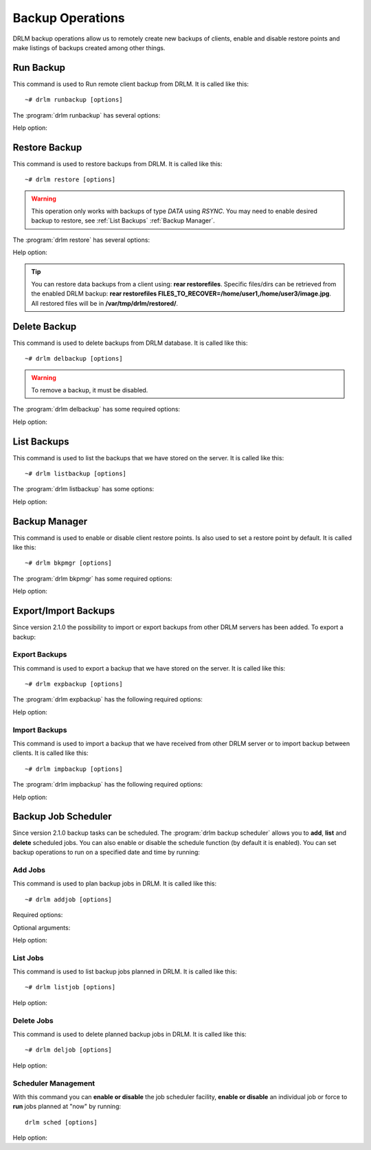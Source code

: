 Backup Operations
=================

DRLM backup operations allow us to remotely create new backups of
clients, enable and disable restore points and make listings of
backups created among other things.

Run Backup
----------

This command is used to Run remote client backup from DRLM. It is
called like this::

   ~# drlm runbackup [options]

The :program:`drlm runbackup` has several options:

.. program:: `drlm runbackup`

.. option:: -c client_name, --client client_name

   Select Client to remotely run backup by name.

   Examples::

   ~# drlm runbackup -c clientHost1
   ~# drlm runbackup --client clientHost1

.. option:: -I client_id, --id client_id

   Select Client to remotely run backup by ID.

   Examples::

   ~# drlm runbackup -I 12
   ~# drlm runbackup --id 12

.. option:: -C config_name, --config config_name

   Since DRLM 2.4.0 it is possible to have multiple configurations for each Client. The configurations must be in **/etc/drlm/clients/client_name.cfg.d/** path and with **.cfg** extension (ex.: home_backup.cfg). 
   With -C parameter is possible to select witch client backup configuration will be used. If is not especified, default configuration **/etc/drlm/clients/client_name.cfg** will be used 

   Examples::

   ~# drlm runbackup -c clientHost1 -C home_backup
   ~# drlm runbackup --id 12 --config home_backup

Help option:

.. option:: -h, --help

   Show drlm runbackup help.

   Examples::

   ~# drlm runbackup -h
   ~# drlm runbackup --help


Restore Backup
--------------

This command is used to restore backups from DRLM. It is
called like this::

   ~# drlm restore [options]

.. warning::

   This operation only works with backups of type *DATA* using *RSYNC*. 
   You may need to enable desired backup to restore, see :ref:`List Backups` :ref:`Backup Manager`.

The :program:`drlm restore` has several options:

.. program:: `drlm restore`

.. option:: -c client_name, --client client_name

   Select Client to remotely run restore by name.

   Examples::

   ~# drlm restore -c clientHost1
   ~# drlm restore --client clientHost1

.. option:: -I client_id, --id client_id

   Select Client to remotely run restore by ID.

   Examples::

   ~# drlm restore -I 12
   ~# drlm restore --id 12

.. option:: -C config_name, --config config_name

   Since DRLM 2.4.0 it is possible to have multiple configurations for each Client. The configurations must be in **/etc/drlm/clients/client_name.cfg.d/** path and with **.cfg** extension (ex.: home_backup.cfg). 
   With -C parameter is possible to select witch client backup configuration will be used. If is not especified, default configuration **/etc/drlm/clients/client_name.cfg** will be used 

   Examples::

   ~# drlm restore -c clientHost1 -C home_backup
   ~# drlm restore --id 12 --config home_backup

.. option:: -f /path/to/file.txt,/path/to/dir/, --files /path/to/file.txt,/path/to/dir/

   Select comma separated list of files/dirs to restore (no regex!).

   Examples::

   ~# drlm restore -c clientHost1 -C home_backup -f /home/user1/,/home/user3/Desktop/image.jpg
   ~# drlm restore --id 12 --config home_backup  --files /home/user2

.. option:: -O, --overwrite

   Overwrite files to original path. Use it with caution!.

   .. danger::

      By default, all restores will be done in **/var/tmp/drlm/restored/** directory on clients. 
      Using this option will Overwrite data on destination client, so be careful!

   Examples::

   ~# drlm restore -c clientHost1 -C home_backup -O
   ~# drlm restore --id 12 --config home_backup  --files /home/user2  --overwrite

Help option:

.. option:: -h, --help

   Show drlm restore help.

   Examples::

   ~# drlm restore -h
   ~# drlm restore --help

.. tip::

   You can restore data backups from a client using: **rear restorefiles**.
   Specific files/dirs can be retrieved from the enabled DRLM backup: **rear restorefiles FILES_TO_RECOVER=/home/user1,/home/user3/image.jpg**.
   All restored files will be  in **/var/tmp/drlm/restored/**.

Delete Backup
-------------

This command is used to delete backups from DRLM database. It is
called like this::

   ~# drlm delbackup [options]

.. warning::

   To remove a backup, it must be disabled.

The :program:`drlm delbackup` has some required options:

.. program:: `drlm delbackup`

.. option:: -c client_name, --client client_name

   Select Client to delete the backups.

.. option:: -I backup_id, --id backup_id

   Select Backup to delete by ID.

.. option:: -A, --all

   Delete All backup.

   Examples::

   ~# drlm delbackup -I 1.2015030121245
   ~# drlm delbackup --id 1.2015030121245
   ~# drlm delbackup -c clientHost1 -A
   ~# drlm delbackup --client clientHost1 --all

Help option:

.. option:: -h, --help

   Show drlm delbackup help.

   Examples::

   ~# drlm delbackup -h
   ~# drlm delbackup --help

List Backups
------------

This command is used to list the backups that we have stored on the
server. It is called like this::

   ~# drlm listbackup [options]

The :program:`drlm listbackup` has some options:

.. program:: `drlm listbackup`

.. option:: -c client_name, --client client_name

   Select Client to list its backups.

   Examples::

   ~# drlm listbackup -c clientHost1
   ~# drlm listbackup --client clientHost1

.. option:: -A, --all

   List all backups. This option is set by default if any option is specified.

   Examples::

   ~# drlm listbackup
   ~# drlm listbackup -A
   ~# drlm listbackup --all

.. option:: -p, --pretty

   Marks those backups that might have failed with colors. By default, it colors in red the backups that are less than 200MB or that took less than 60 seconds to complete. Also, it colors in yellow the backups that are less than 800MB or that took less than 120 seconds. These values can be changed in the configuration with the following configurations:

   ::

      BACKUP_SIZE_STATUS_FAILED="200"
      BACKUP_SIZE_STATUS_WARNING="800" 
              
      BACKUP_TIME_STATUS_FAILED="60"
      BACKUP_TIME_STATUS_WARNING="120"

   .. note:: This option is enabled by default. It can be disabled by setting `DEF_PRETTY=false` in `/etc/drlm/local.conf`.

   Examples::

   ~# drlm listbackup -p
   ~# drlm listbackup -c clientHost1 --pretty
   ~# drlm listbackup --pretty

.. option:: -P, --policy

   List backups showing the policy used to keep the backup. The policy is defined in the configuration file of the client.

   Examples::

   ~# drlm listbackup -P
   ~# drlm listbackup -c clientHost1 --policy
   ~# drlm listbackup --policy

Help option:

.. option:: -h,--help

   Show this help

   Examples::

   ~# drlm listbackup -h
   ~# drlm listbackup --help

Backup Manager
--------------

This command is used to enable or disable client restore points.
Is also used to set a restore point by default. It is called like
this::

   ~# drlm bkpmgr [options]

The :program:`drlm bkpmgr` has some required options:

.. program:: `drlm bkpmgr`

.. option:: -I backup_id, --id backup_id

   Select Backup ID to modify

.. option:: -e, --enable

   Enable Backup

.. option:: -d, --disable

   Disable Backup

.. option:: -w, --write

   Enable Backup in local write mode (WARNING! Snaps in write mode are not allowed)

.. option:: -W, --full-write

   Enable Backup in local and remote write mode (WARNING! Snaps in write mode are not allowed)

.. option:: -H, --hold-on, --hold-off

   Hold backup. If a backup is holded means that will be ignored after a **drlm runbackup** when old backups are cleaning

   Examples::

   ~# drlm bkpmgr -I 1.20140519065512 -e
   ~# drlm bkpmgr -I 1.20140519065512 -d
   ~# drlm bkpmgr --id 1.20140519065512 -e

Help option:

.. option:: -h, --help

   Show drlm bkmgr help.

   Examples::

   ~# drlm bkmgr -h
   ~# drlm bkmgr --help

Export/Import Backups
---------------------

Since version 2.1.0 the possibility to import or export backups from other DRLM servers has been added. To export a backup:

Export Backups
~~~~~~~~~~~~~~

This command is used to export a backup that we have stored on the
server. It is called like this::

  ~# drlm expbackup [options]

The :program:`drlm expbackup` has the following required options:

.. program:: `drlm expbackup`

.. option:: -I backup_id, --id backup_id

   Enter the backup ID you would like to export.

.. option:: -f destination_file, --file destination_file

   Enter the output path in which you would like to export the backup,

   Examples::

   ~# drlm expbackup -I 2.20170125103105 -f /tmp/export.dr

   You could now save or copy the exported backup to another DRLM server.

Help option:

.. option:: -h, --help

   Shows help menu.

   Examples::

   ~# drlm expbackup -h
   ~# drlm expbackup --help

Import Backups
~~~~~~~~~~~~~~

This command is used to import a backup that we have received from other
DRLM server or to import backup between clients. It is called like this::

  ~# drlm impbackup [options]

The :program:`drlm impbackup` has the following required options:

.. option:: -c client_name, --client client_name

   You need to first register the client in the database before importing an exported DRLM backup.

.. option:: -f file, --file file

   Set the destination path of the backup to import.

   Examples::

   ~# drlm impbackup --client rear-debian -f /tmp/export.dr

.. option:: -I backup_id, --id backup_id

   Import the backup from a backup of the same server

   Examples::

   ~# drlm impbackup --client rear-debian -I 105.20190211083744

.. option:: -i , --import-config
   
   If import-config is specified impbackup will also import the backup configuration.

.. option:: -C config_name, --config config_name

   Since DRLM 2.4.0 it is possible to have multiple configurations for each Client. The configurations must be in **/etc/drlm/clients/client_name.cfg.d/** path and with **.cfg** extension (ex.: home_backup.cfg). 
   With -C parameter is possible to select witch client backup configuration will be used. If is not especified, default configuration **/etc/drlm/clients/client_name.cfg** will be used 
   
   Examples::

   ~# drlm impbackup --client rear-debian -f /tmp/only_data.dr -t 0 -C Home_Backup
   ~# drlm impbackup --client rear-debian -f /tmp/ISO_backup.dr -t 2 -C ISO_Backup_Recovery
   

Help option:

.. option:: -h, --help

   Shows help menu.

   Examples::

   ~# drlm expbackup -h
   ~# drlm expbackup --help

Backup Job Scheduler
--------------------

Since version 2.1.0 backup tasks can be scheduled. The :program:`drlm backup scheduler` allows you to **add**, **list** and **delete** scheduled jobs. You can also enable or disable the schedule function (by default it is enabled). You can set backup operations to run on a specified date and time by running:

Add Jobs
~~~~~~~~

This command is used to plan backup jobs in DRLM. It is
called like this::

    ~# drlm addjob [options]

.. program:: `drlm addjob`

Required options:

.. option:: -c client_name, --client client_name

    Client for which you want to run a scheduled backup.

.. option:: -s start_date, --start_date start_date

    Start date and time for the scheduled backup. Format: YYYY-MM-DD\ **T**\ HH:MM

Optional arguments:

.. option:: -e end_date, --end_date end_date

    End date and time for the scheduled backup. Format: YYYY-MM-DD\ **T**\ HH:MM

.. option:: -r repeat_time, --repeat repeat_time

    This argument specifies the time a backup will be performed between
    the start and the end date of a scheduled backup (if any end_date is set).
    You can specify the repeating pattern in min(s) or minute(s), hour(s),
    day(s), week(s), month(s) and year(s).

.. option:: -C config_name, --config config_name

    Since DRLM 2.4.0 it is possible to have multiple configurations for each Client. The configurations must be in **/etc/drlm/clients/client_name.cfg.d/** path and with **.cfg** extension (ex.: home_backup.cfg). 
    With -C parameter is possible to select witch Client backup configuration will be used. If is not especified, default configuration **/etc/drlm/clients/client_name.cfg** will be used 

    Examples::

    ~# drlm addjob -c rear-debian -s 2017-01-30T21:00
    ~# drlm addjob -c rear-debian -s 2017-01-30T21:00 -C home_backup
    ~# drlm addjob --client rear-centos -s 2017-02-03T08:00 -e 2017-02-05T23:00 -r 1hour
    ~# drlm addjob --client rear-centos -s 2017-02-03T08:00 -e 2017-02-05T23:00 -r 1hour --config home_backup

Help option:

.. option:: -h, --help

   Shows help menu.

   Examples::

   ~# drlm addjob -h
   ~# drlm addjob --help

List Jobs
~~~~~~~~~

This command is used to list backup jobs planned in DRLM.
It is called like this::

   ~# drlm listjob [options]

.. program:: `drlm listjob` arguments:

.. option:: -I job_id, --job_id job_id

   To list a job by its ID.

.. option:: -c client_name, --client client-name

   To list all the jobs scheduled for a specific client.

   Examples::

   ~# drlm listjob
   ~# drlm listjob -c rear-suse
   ~# drlm listjob --job_id 3

Help option:

.. option:: -h, --help

   Shows help menu.

   Examples::

   ~# drlm listjob -h
   ~# drlm listjob --help

Delete Jobs
~~~~~~~~~~~

This command is used to delete planned backup jobs in DRLM.
It is called like this::

   ~# drlm deljob [options]

.. program:: `drlm deljob` required options:

.. option:: -c client_name, --client client_name

   To delete all scheduled jobs for a specific client.

.. option:: -I job_id, --job_id job_id

   To delete a specific scheduled backup job.

   Examples::

   ~# drlm deljob -I 5
   ~# drlm deljob -c rear-centos

Help option:

.. option:: -h, --help

   Shows help menu.

   Examples::

   ~# drlm deljob -h
   ~# drlm deljob --help

Scheduler Management
~~~~~~~~~~~~~~~~~~~~

With this command you can **enable or disable** the job scheduler facility, 
**enable or disable** an individual job or force to **run** jobs planned 
at "now" by running::

   drlm sched [options]

.. program:: `drlm sched` available options:

.. option:: -e, --enable

   Enables job scheduler utility or and individual job if Job ID is specified.

.. option:: -d, --disable

   Disables job scheduler utility or and individual job if Job ID is specified.

.. option:: -r, --run

   Runs all planned jobs (starting from the nearest date).

   Examples::

    ~# drlm sched -e
    ~# drlm sched -e -I 25
    ~# drlm sched -r

Help option:

.. option:: -h, --help

   Shows help menu.

   Examples::

   ~# drlm sched -h
   ~# drlm sched --help
